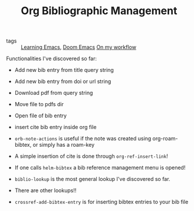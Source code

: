 #+TITLE: Org Bibliographic Management

- tags :: [[file:20200516152744-learning_emacs.org][Learning Emacs]], [[file:20200516144415-doom_emacs.org][Doom Emacs]]  [[file:20200525200536-on_my_workflow.org][On my workflow]]


Functionalities I've discovered so far: 
- Add new bib entry from title query string
- Add new bib entry from doi or url string
- Download pdf from query string
- Move file to pdfs dir
- Open file of bib entry
- insert cite bib entry inside org file

- ~orb-note-actions~ is useful if the note was created using org-roam-bibtex, or simply has a roam-key

- A simple insertion of cite is done through  ~org-ref-insert-link~!

- If one calls ~helm-bibtex~ a bib reference management menu is opened!

- ~biblio-lookup~ is the most general lookup I've discovered so far.
- There are other lookups!!
- ~crossref-add-bibtex-entry~ is for inserting bibtex entries to your bib file
